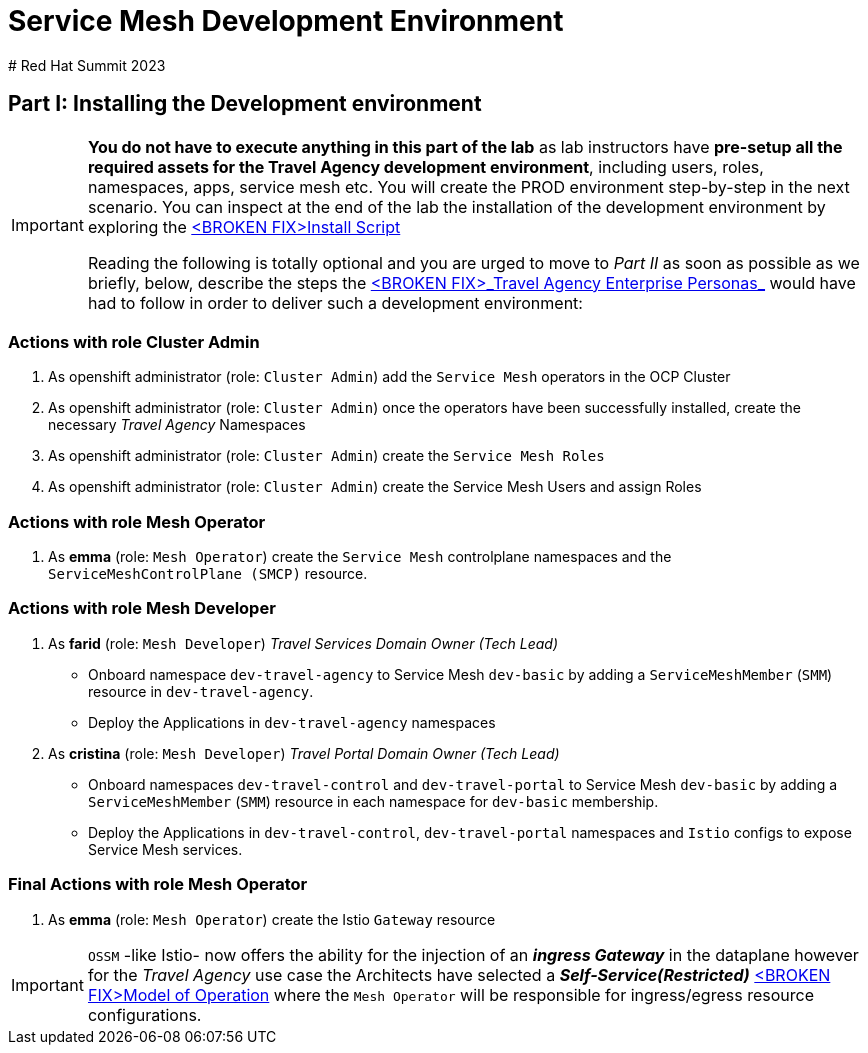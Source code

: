 # Service Mesh Development Environment
# Red Hat Summit 2023

== Part I: Installing the Development environment

[IMPORTANT]
====
*You do not have to execute anything in this part of the lab* as lab instructors have *pre-setup all the required assets for the Travel Agency development environment*, including users, roles, namespaces, apps, service mesh etc. You will create the PROD environment step-by-step in the next scenario. You can inspect at the end of the lab the installation of the development environment by exploring the link:../setup/run-setup-scenario-1.sh[<BROKEN FIX>Install Script]

Reading the following is totally optional and you are urged to move to _Part II_ as soon as possible as we briefly, below, describe the steps the link:/lab-instructions/scenario-1.adoc#userrolepersona-mapping-for-the-dev-environment[<BROKEN FIX>_Travel Agency Enterprise Personas_] would have had to follow in order to deliver such a development environment:
====

=== Actions with role Cluster Admin

1. As openshift administrator (role: `Cluster Admin`) add the `Service Mesh` operators in the OCP Cluster
2. As openshift administrator (role: `Cluster Admin`) once the operators have been successfully installed, create the necessary _Travel Agency_ Namespaces
3. As openshift administrator (role: `Cluster Admin`) create the `Service Mesh Roles`
4. As openshift administrator (role: `Cluster Admin`) create the Service Mesh Users and assign Roles

=== Actions with role Mesh Operator

1. As *emma* (role: `Mesh Operator`) create the `Service Mesh` controlplane namespaces and the `ServiceMeshControlPlane (SMCP)` resource.

=== Actions with role Mesh Developer

1. As *farid* (role: `Mesh Developer`) _Travel Services Domain Owner (Tech Lead)_
** Onboard namespace `dev-travel-agency` to Service Mesh `dev-basic` by adding a `ServiceMeshMember` (`SMM`) resource in `dev-travel-agency`.
** Deploy the Applications in `dev-travel-agency` namespaces

2. As *cristina* (role: `Mesh Developer`) _Travel Portal Domain Owner (Tech Lead)_
** Onboard namespaces `dev-travel-control` and `dev-travel-portal` to Service Mesh `dev-basic` by adding a `ServiceMeshMember` (`SMM`) resource in each namespace for `dev-basic` membership.
** Deploy the Applications in `dev-travel-control`, `dev-travel-portal` namespaces and `Istio` configs to expose Service Mesh services.

=== Final Actions with role Mesh Operator

1. As *emma* (role: `Mesh Operator`) create the Istio `Gateway` resource

IMPORTANT: `OSSM` -like Istio- now offers the ability for the injection of an  *_ingress Gateway_* in the dataplane however for the _Travel Agency_ use case the Architects have selected a *_Self-Service(Restricted)_*  link:/lab-instructions/scenario-1.adoc#user-governance-model[<BROKEN FIX>Model of Operation] where the `Mesh Operator` will be responsible for ingress/egress resource configurations.
